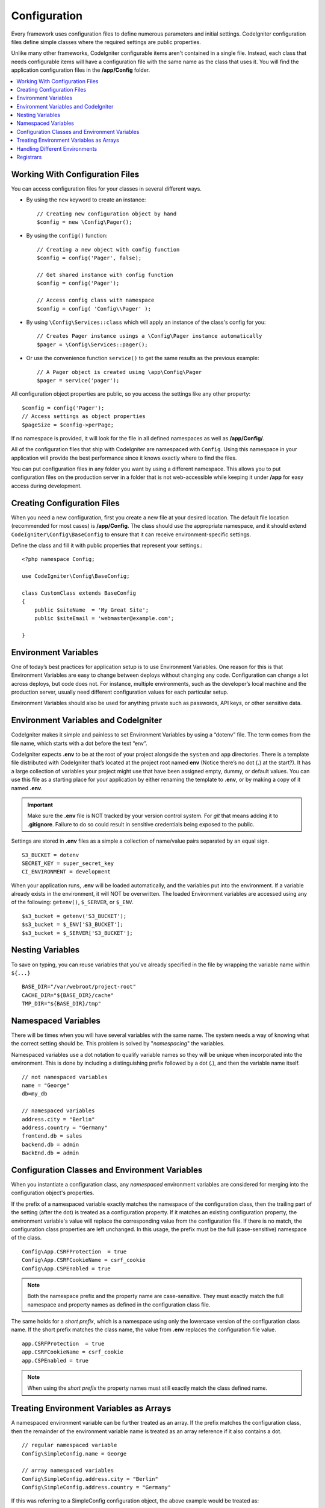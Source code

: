 #############
Configuration
#############

Every framework uses configuration files to define numerous parameters and 
initial settings. CodeIgniter configuration files define simple classes where 
the required settings are public properties.  

Unlike many other frameworks, CodeIgniter configurable items aren't contained in 
a single file. Instead, each class that needs configurable items will have a 
configuration file with the same name as the class that uses it. You will find 
the application configuration files in the **/app/Config** folder.

.. contents::
    :local:
    :depth: 2

Working With Configuration Files
================================

You can access configuration files for your classes in several different ways.

- By using the ``new`` keyword to create an instance::
 
	// Creating new configuration object by hand
	$config = new \Config\Pager();

- By using the ``config()`` function::

	// Creating a new object with config function
	$config = config('Pager', false);

	// Get shared instance with config function
	$config = config('Pager');

	// Access config class with namespace
	$config = config( 'Config\\Pager' );

- By using ``\Config\Services::class`` which will apply an instance of the class's config for you::

        // Creates Pager instance usings a \Config\Pager instance automatically
        $pager = \Config\Services::pager();

- Or use the convenience function ``service()`` to get the same results as the previous example::

        // A Pager object is created using \app\Config\Pager
        $pager = service('pager');


All configuration object properties are public, so you access the settings like any other property::

        $config = config('Pager');
	// Access settings as object properties
	$pageSize = $config->perPage;

If no namespace is provided, it will look for the file in all defined namespaces 
as well as **/app/Config/**. 

All of the configuration files that ship with CodeIgniter are namespaced with 
``Config``. Using this namespace in your application will provide the best 
performance since it knows exactly where to find the files.

You can put configuration files in any folder you want by using a different namespace. 
This allows you to put configuration files on the production server in a folder 
that is not web-accessible while keeping it under **/app** for easy access 
during development.

Creating Configuration Files
============================

When you need a new configuration, first you create a new file at your desired location. 
The default file location (recommended for most cases) is **/app/Config**.  
The class should use the appropriate namespace, and it should extend 
``CodeIgniter\Config\BaseConfig`` to ensure that it can receive environment-specific settings.

Define the class and fill it with public properties that represent your settings.::

    <?php namespace Config;

    use CodeIgniter\Config\BaseConfig;

    class CustomClass extends BaseConfig
    {
    	public $siteName  = 'My Great Site';
    	public $siteEmail = 'webmaster@example.com';

    }

Environment Variables
=====================

One of today’s best practices for application setup is to use Environment Variables. One reason for this is that Environment Variables are easy to change between deploys without changing any code. Configuration can change a lot across deploys, but code does not. For instance, multiple environments, such as the developer’s local machine and the production server, usually need different configuration values for each particular setup.

Environment Variables should also be used for anything private such as passwords, API keys, or other sensitive data.

Environment Variables and CodeIgniter
=====================================

CodeIgniter makes it simple and painless to set Environment Variables by using a “dotenv” file. The term comes from the file name, which starts with a dot before the text “env”.

CodeIgniter expects **.env** to be at the root of your project alongside the ``system`` 
and ``app`` directories. There is a template file distributed with CodeIgniter that’s 
located at the project root named **env** (Notice there’s no dot (**.**) at the start?). 
It has a large collection of variables your project might use that have been assigned 
empty, dummy, or default values. You can use this file as a starting place for your 
application by either renaming the template to **.env**, or by making a copy of it named **.env**.

.. important:: Make sure the **.env** file is NOT tracked by your version control system. For *git* that means adding it to **.gitignore**. Failure to do so could result in sensitive credentials being exposed to the public.

Settings are stored in **.env** files as a simple a collection of name/value pairs separated by an equal sign.
::

	S3_BUCKET = dotenv
	SECRET_KEY = super_secret_key
        CI_ENVIRONMENT = development

When your application runs, **.env** will be loaded automatically, and the variables put 
into the environment. If a variable already exists in the environment, it will NOT be 
overwritten. The loaded Environment variables are accessed using any of the following: 
``getenv()``, ``$_SERVER``, or ``$_ENV``. 
::

	$s3_bucket = getenv('S3_BUCKET');
	$s3_bucket = $_ENV['S3_BUCKET'];
	$s3_bucket = $_SERVER['S3_BUCKET'];

Nesting Variables
=================

To save on typing, you can reuse variables that you've already specified in the file by wrapping the
variable name within ``${...}``
::

        BASE_DIR="/var/webroot/project-root"
        CACHE_DIR="${BASE_DIR}/cache"
        TMP_DIR="${BASE_DIR}/tmp"

Namespaced Variables
====================

There will be times when you will have several variables with the same name. 
The system needs a way of knowing what the correct setting should be. 
This problem is solved by "*namespacing*" the variables.

Namespaced variables use a dot notation to qualify variable names so they will be unique
when incorporated into the environment. This is done by including a distinguishing
prefix followed by a dot (.), and then the variable name itself.
::

    // not namespaced variables
    name = "George"
    db=my_db

    // namespaced variables
    address.city = "Berlin"
    address.country = "Germany"
    frontend.db = sales
    backend.db = admin
    BackEnd.db = admin

Configuration Classes and Environment Variables
===============================================

When you instantiate a configuration class, any *namespaced* environment variables
are considered for merging into the configuration object's properties.

If the prefix of a namespaced variable exactly matches the namespace of the configuration 
class, then the trailing part of the setting (after the dot) is treated as a configuration 
property. If it matches an existing configuration property, the environment variable's 
value will replace the corresponding value from the configuration file. If there is no match, 
the configuration class properties are left unchanged. In this usage, the prefix must be 
the full (case-sensitive) namespace of the class. 
::

    Config\App.CSRFProtection  = true    
    Config\App.CSRFCookieName = csrf_cookie
    Config\App.CSPEnabled = true


.. note:: Both the namespace prefix and the property name are case-sensitive. They must exactly match the full namespace and property names as defined in the configuration class file.

The same holds for a *short prefix*, which is a namespace using only the lowercase version of 
the configuration class name. If the short prefix matches the class name, 
the value from **.env** replaces the configuration file value.
::

    app.CSRFProtection  = true    
    app.CSRFCookieName = csrf_cookie
    app.CSPEnabled = true

.. note:: When using the *short prefix* the property names must still exactly match the class defined name.

Treating Environment Variables as Arrays
========================================

A namespaced environment variable can be further treated as an array.
If the prefix matches the configuration class, then the remainder of the
environment variable name is treated as an array reference if it also
contains a dot.
::

    // regular namespaced variable
    Config\SimpleConfig.name = George

    // array namespaced variables
    Config\SimpleConfig.address.city = "Berlin"
    Config\SimpleConfig.address.country = "Germany"

If this was referring to a SimpleConfig configuration object, the above example would be treated as::

    $address['city']    = "Berlin";
    $address['country'] = "Germany";

Any other elements of the ``$address`` property would be unchanged.

You can also use the array property name as a prefix. If the environment file
held the following then the result would be the same as above.
::

    // array namespaced variables
    Config\SimpleConfig.address.city = "Berlin"
    address.country = "Germany"


Handling Different Environments
===============================

Configuring multiple environments is easily accomplished by using a separate **.env** file with values modified to meet that environment's needs.

The file should not contain every possible setting for every configuration class used by the application. In truth, it should include only those items that are specific to the environment or are sensitive details like passwords and API keys and other information that should not be exposed. But anything that changes between deployments is fair-game. 

In each environment, place the **.env** file in the project's root folder. For most setups, this will be the same level as the ``system`` and ``app`` directories. 

Do not track **.env** files with your version control system. If you do, and the repository is made public, you will have put sensitive information where everybody can find it.

.. _registrars:

Registrars
==========

A configuration file can also specify any number of "registrars", which are any
other classes which might provide additional configuration properties.
This is done by adding a ``registrars`` property to your configuration file,
holding an array of the names of candidate registrars.::

    protected $registrars = [
        SupportingPackageRegistrar::class
    ];

In order to act as a "registrar" the classes so identified must have a
static function named the same as the configuration class, and it should return an associative
array of property settings.

When your configuration object is instantiated, it will loop over the
designated classes in ``$registrars``. For each of these classes, which contains a method name matching
the configuration class, it will invoke that method, and incorporate any returned properties
the same way as described for namespaced variables.

A sample configuration class setup for this::

    <?php namespace App\Config;

    use CodeIgniter\Config\BaseConfig;

    class MySalesConfig extends BaseConfig
    {
        public $target        = 100;
        public $campaign      = "Winter Wonderland";
        protected $registrars = [
            '\App\Models\RegionalSales';
        ];
    }

... and the associated regional sales model might look like::

    <?php namespace App\Models;

    class RegionalSales
    {
        public static function MySalesConfig()
        {
            return ['target' => 45, 'actual' => 72];
        }
    }

With the above example, when `MySalesConfig` is instantiated, it will end up with
the two properties declared, but the value of the `$target` property will be over-ridden
by treating `RegionalSalesModel` as a "registrar". The resulting configuration properties::

    $target   = 45;
    $campaign = "Winter Wonderland";

